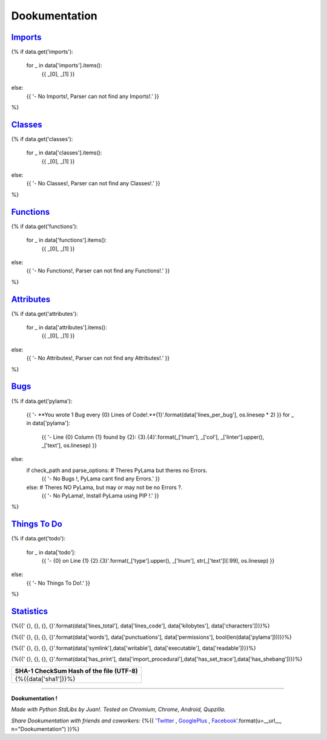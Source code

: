 

******************
**Dookumentation**
******************


`Imports <#imports>`_
---------------------

{%
if data.get('imports'):
    for _ in data['imports'].items():
        {{ _[0], _[1] }}
else:
    {{ '- No Imports!, Parser can not find any Imports!.' }}
%}


`Classes <#classes>`_
-------------------------

{%
if data.get('classes'):
    for _ in data['classes'].items():
        {{ _[0], _[1] }}
else:
    {{ '- No Classes!, Parser can not find any Classes!.' }}
%}


`Functions <#functions>`_
-------------------------

{%
if data.get('functions'):
    for _ in data['functions'].items():
        {{ _[0], _[1] }}
else:
    {{ '- No Functions!, Parser can not find any Functions!.' }}
%}


`Attributes <#attributes>`_
---------------------------

{%
if data.get('attributes'):
    for _ in data['attributes'].items():
        {{ _[0], _[1] }}
else:
    {{ '- No Attributes!, Parser can not find any Attributes!.' }}
%}


`Bugs <#bugs>`_
---------------

{%
if data.get('pylama'):
    {{ '- **You wrote 1 Bug every {0} Lines of Code!.**{1}'.format(data['lines_per_bug'], os.linesep * 2) }}
    for _ in data['pylama']:
        {{ '- Line {0} Column {1} found by {2}:    {3}.{4}'.format(_['lnum'], _['col'], _['linter'].upper(), _['text'], os.linesep) }}
else:
    if check_path and parse_options:  # Theres PyLama but theres no Errors.
        {{ '- No Bugs !, PyLama cant find any Errors.' }}
    else:  # Theres NO PyLama, but may or may not be no Errors ?.
        {{ '- No PyLama!, Install PyLama using PIP !.' }}
%}


`Things To Do <#todo>`_
-----------------------

{%
if data.get('todo'):
    for _ in data['todo']:
        {{ '- {0} on Line {1}    {2}.{3}'.format(_['type'].upper(), _['lnum'], str(_['text'])[:99], os.linesep) }}
else:
    {{ '- No Things To Do!.' }}
%}


`Statistics <#statistics>`_
---------------------------

.. csv-table::
   :header: Lines Total, Lines of Code, Size (KiloBytes), Characters
   :widths: 20, 20, 20, 20

{%{{'    {}, {}, {}, {}'.format(data['lines_total'], data['lines_code'], data['kilobytes'], data['characters'])}}%}


.. csv-table::
   :header: Words, Punctuations, Permissions, Bugs ?
   :widths: 20, 20, 20, 20

{%{{'    {}, {}, {}, {}'.format(data['words'], data['punctuations'], data['permissions'], bool(len(data['pylama'])))}}%}


.. csv-table::
   :header: SymLink ?, Writable ? , Executable ?, Readable ?
   :widths: 20, 20, 20, 20

{%{{'    {}, {}, {}, {}'.format(data['symlink'],data['writable'], data['executable'], data['readable'])}}%}


.. csv-table::
   :header: Has print() ? , Has __import__()? , Has BreakPoints ?, SheBang ?
   :widths: 20, 20, 20, 20

{%{{'    {}, {}, {}, {}'.format(data['has_print'], data['import_procedural'],data['has_set_trace'],data['has_shebang'])}}%}


.. csv-table::
   :header: SHA-1 CheckSum Hash of the file (UTF-8)
   :widths: 80

    {%{{data['sha1']}}%}


.. csv-table::
   :header: Date of last Modification (ISO Format), Date of last Accessed (ISO Format)
   :widths: 40, 40

    {%{{data['modified'] + ", " + data['accessed']}}%}


-------------------------------------------------------------------------------


**Dookumentation !**

*Made with Python StdLibs by Juan!. Tested on Chromium, Chrome, Android, Qupzilla.*

*Share Dookumentation with friends and coworkers:* {%{{ '`Twitter <https://twitter.com/home?status=I%20Like%20{n}!:%20{u}>`_ , `GooglePlus <https://plus.google.com/share?url={u}>`_ , `Facebook <http://www.facebook.com/share.php?u={u}&t=I%20Like%20{n}>`_'.format(u=__url__, n="Dookumentation") }}%}


.. comments

    Dookumentation


    Templates can execute unrestricted Python 3,
    it should Render something cute from a simple plain text JSON 'data' object,
    the plain text JSON 'data' is simply the *.json file from /doc/json/ folder,
    this Template-Plugin Renders JSON data to MD (MarkDown, GitHub Compatible).

    I/O, Reading and Writing, Folders, SubFolders is handled by Dookumentation.

    The Encoding is UTF-8 and Unicode ready.

    The Programming Code is normal Python 3.

    The Template Mini-Markup code is Templar (Django / Jinja alike):
    https://gist.github.com/juancarlospaco/97a6a09d64b190a630ad#gistcomment-1576482

    For more info about Dookumentation:
    https://github.com/juancarlospaco/dookumentation#dookumentation

